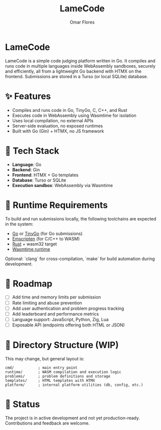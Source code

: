 #+TITLE: LameCode
#+AUTHOR: Omar Flores
#+EMAIL: omar533330@gmail.com
#+OPTIONS: toc:t

* LameCode

LameCode is a simple code judging platform written in Go. It compiles and runs code in
multiple languages inside WebAssembly sandboxes, securely and efficiently, all from a
lightweight Go backend with HTMX on the frontend. Submissions are stored in a Turso (or
local SQLite) database.

* ✨ Features

- Compiles and runs code in Go, TinyGo, C, C++, and Rust
- Executes code in WebAssembly using Wasmtime for isolation
- Uses local compilation, no external APIs
- Server-side evaluation, no exposed runtimes
- Built with Go (Gin) + HTMX, no JS framework

* 🧱 Tech Stack

- *Language*: Go
- *Backend*: Gin
- *Frontend*: HTMX + Go templates
- *Database*: Turso or SQLite
- *Execution sandbox*: WebAssembly via Wasmtime

* 🔧 Runtime Requirements

To build and run submissions locally, the following toolchains are expected in the system:

- [[https://go.dev/][Go]] or [[https://tinygo.org/][TinyGo]] (for Go submissions)
- [[https://emscripten.org/][Emscripten]] (for C/C++ to WASM)
- [[https://www.rust-lang.org/tools/install][Rust]] + wasm32 target
- [[https://wasmtime.dev/][Wasmtime runtime]]

Optional: `clang` for cross-compilation, `make` for build automation during development.

* 🚧 Roadmap

- [ ] Add time and memory limits per submission
- [ ] Rate limiting and abuse prevention
- [ ] Add user authentication and problem progress tracking
- [ ] Add leaderboard and performance metrics
- [ ] Language support: JavaScript, Python, Zig, Lua
- [ ] Exposable API (endpoints offering both HTML or JSON)

* 📁 Directory Structure (WIP)

This may change, but general layout is:

#+begin_example
cmd/           ; main entry point
runtime/       ; WASM compilation and execution logic
problems/      ; problem definitions and storage
templates/     ; HTML templates with HTMX
platform/      ; internal platform utilities (db, config, etc.)
#+end_example

* 📝 Status

The project is in active development and not yet production-ready. Contributions and feedback are welcome.
